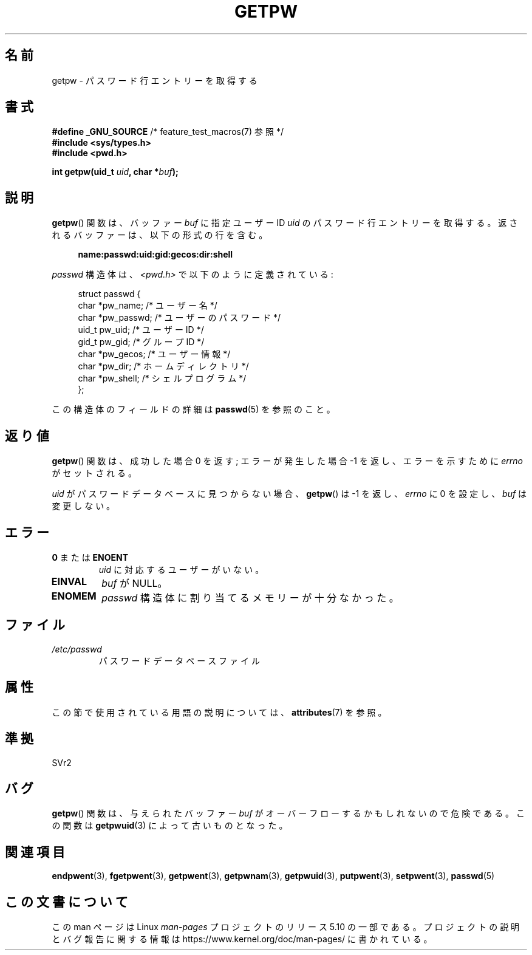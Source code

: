 .\" Copyright 1993 David Metcalfe (david@prism.demon.co.uk)
.\"
.\" %%%LICENSE_START(VERBATIM)
.\" Permission is granted to make and distribute verbatim copies of this
.\" manual provided the copyright notice and this permission notice are
.\" preserved on all copies.
.\"
.\" Permission is granted to copy and distribute modified versions of this
.\" manual under the conditions for verbatim copying, provided that the
.\" entire resulting derived work is distributed under the terms of a
.\" permission notice identical to this one.
.\"
.\" Since the Linux kernel and libraries are constantly changing, this
.\" manual page may be incorrect or out-of-date.  The author(s) assume no
.\" responsibility for errors or omissions, or for damages resulting from
.\" the use of the information contained herein.  The author(s) may not
.\" have taken the same level of care in the production of this manual,
.\" which is licensed free of charge, as they might when working
.\" professionally.
.\"
.\" Formatted or processed versions of this manual, if unaccompanied by
.\" the source, must acknowledge the copyright and authors of this work.
.\" %%%LICENSE_END
.\"
.\" References consulted:
.\"     Linux libc source code
.\"     Lewine's _POSIX Programmer's Guide_ (O'Reilly & Associates, 1991)
.\"     386BSD man pages
.\" Modified Sat Jul 24 19:23:25 1993 by Rik Faith (faith@cs.unc.edu)
.\" Modified Mon May 27 21:37:47 1996 by Martin Schulze (joey@linux.de)
.\"
.\"*******************************************************************
.\"
.\" This file was generated with po4a. Translate the source file.
.\"
.\"*******************************************************************
.\"
.\" Japanese Version Copyright (c) 1997 HIROFUMI Nishizuka
.\"	all rights reserved.
.\" Translated 1997-12-19, HIROFUMI Nishizuka <nishi@rpts.cl.nec.co.jp>
.\" Modified 1999-12-08, Kentaro Shirakata <argrath@yo.rim.or.jp>
.\" Modified 2005-09-04, Akihiro MOTOKI <amotoki@dd.iij4u.or.jp>
.\" Modified 2008-07-23, Kentaro Shirakata <argrath@ub32.org>
.\"
.TH GETPW 3 2017\-09\-15 GNU "Linux Programmer's Manual"
.SH 名前
getpw \- パスワード行エントリーを取得する
.SH 書式
.nf
\fB#define _GNU_SOURCE\fP             /* feature_test_macros(7) 参照 */
\fB#include <sys/types.h>\fP
\fB#include <pwd.h>\fP
.PP
\fBint getpw(uid_t \fP\fIuid\fP\fB, char *\fP\fIbuf\fP\fB);\fP
.fi
.SH 説明
\fBgetpw\fP()  関数は、バッファー \fIbuf\fP に指定ユーザー ID \fIuid\fP の パスワード行エントリーを取得する。
返されるバッファーは、以下の形式の行を含む。
.PP
.in +4n
.EX
\fBname:passwd:uid:gid:gecos:dir:shell\fP
.EE
.in
.PP
\fIpasswd\fP 構造体は、\fI<pwd.h>\fP で以下のように定義されている:
.PP
.in +4n
.EX
struct passwd {
    char   *pw_name;       /* ユーザー名 */
    char   *pw_passwd;     /* ユーザーのパスワード */
    uid_t   pw_uid;        /* ユーザー ID */
    gid_t   pw_gid;        /* グループ ID */
    char   *pw_gecos;      /* ユーザー情報 */
    char   *pw_dir;        /* ホームディレクトリ */
    char   *pw_shell;      /* シェルプログラム */
};
.EE
.in
.PP
この構造体のフィールドの詳細は \fBpasswd\fP(5)  を参照のこと。
.SH 返り値
\fBgetpw\fP()  関数は、成功した場合 0 を返す; エラーが発生した場合 \-1 を返し、エラーを 示すために \fIerrno\fP がセットされる。
.PP
\fIuid\fP がパスワードデータベースに見つからない場合、 \fBgetpw\fP() は \-1 を返し、 \fIerrno\fP に 0 を設定し、 \fIbuf\fP
は変更しない。
.SH エラー
.TP 
\fB0\fP または \fBENOENT\fP
\fIuid\fP に対応するユーザーがいない。
.TP 
\fBEINVAL\fP
\fIbuf\fP が NULL。
.TP 
\fBENOMEM\fP
\fIpasswd\fP 構造体に割り当てるメモリーが十分なかった。
.SH ファイル
.TP 
\fI/etc/passwd\fP
パスワードデータベースファイル
.SH 属性
この節で使用されている用語の説明については、 \fBattributes\fP(7) を参照。
.TS
allbox;
lb lb lb
l l l.
インターフェース	属性	値
T{
\fBgetpw\fP()
T}	Thread safety	MT\-Safe locale
.TE
.sp 1
.SH 準拠
SVr2
.SH バグ
\fBgetpw\fP()  関数は、与えられたバッファー \fIbuf\fP がオーバーフローするかもしれないので危険である。 この関数は
\fBgetpwuid\fP(3)  によって古いものとなった。
.SH 関連項目
\fBendpwent\fP(3), \fBfgetpwent\fP(3), \fBgetpwent\fP(3), \fBgetpwnam\fP(3),
\fBgetpwuid\fP(3), \fBputpwent\fP(3), \fBsetpwent\fP(3), \fBpasswd\fP(5)
.SH この文書について
この man ページは Linux \fIman\-pages\fP プロジェクトのリリース 5.10 の一部である。プロジェクトの説明とバグ報告に関する情報は
\%https://www.kernel.org/doc/man\-pages/ に書かれている。
